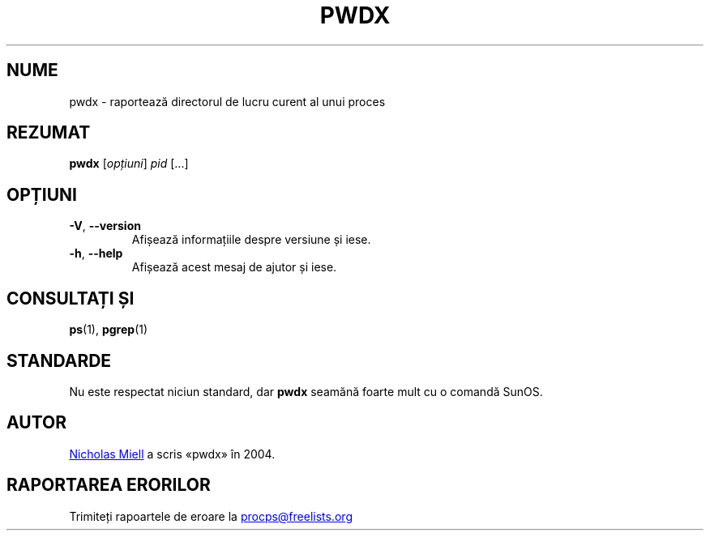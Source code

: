 .\"
.\" Copyright (c) 2020-2023 Craig Small <csmall@dropbear.xyz>
.\" Copyright (c) 2011-2012 Sami Kerola <kerolasa@iki.fi>
.\" Copyright (c) 2004      Nicholas Miel.
.\"
.\" This program is free software; you can redistribute it and/or modify
.\" it under the terms of the GNU General Public License as published by
.\" the Free Software Foundation; either version 2 of the License, or
.\" (at your option) any later version.
.\"
.\"
.\"*******************************************************************
.\"
.\" This file was generated with po4a. Translate the source file.
.\"
.\"*******************************************************************
.TH PWDX 1 04.06.2020 procps\-ng "Comenzi utilizator"
.SH NUME
pwdx \- raportează directorul de lucru curent al unui proces
.SH REZUMAT
\fBpwdx\fP [\fIopțiuni\fP] \fIpid\fP [...]
.SH OPȚIUNI
.TP 
\fB\-V\fP, \fB\-\-version\fP
Afișează informațiile despre versiune și iese.
.TP 
\fB\-h\fP, \fB\-\-help\fP
Afișează acest mesaj de ajutor și iese.
.SH "CONSULTAȚI ȘI"
\fBps\fP(1), \fBpgrep\fP(1)
.SH STANDARDE
Nu este respectat niciun standard, dar \fBpwdx\fP seamănă foarte mult cu o
comandă SunOS.
.SH AUTOR
.UR nmiell@gmail.com
Nicholas Miell
.UE
a scris «pwdx» în 2004.
.SH "RAPORTAREA ERORILOR"
Trimiteți rapoartele de eroare la
.UR procps@freelists.org
.UE
